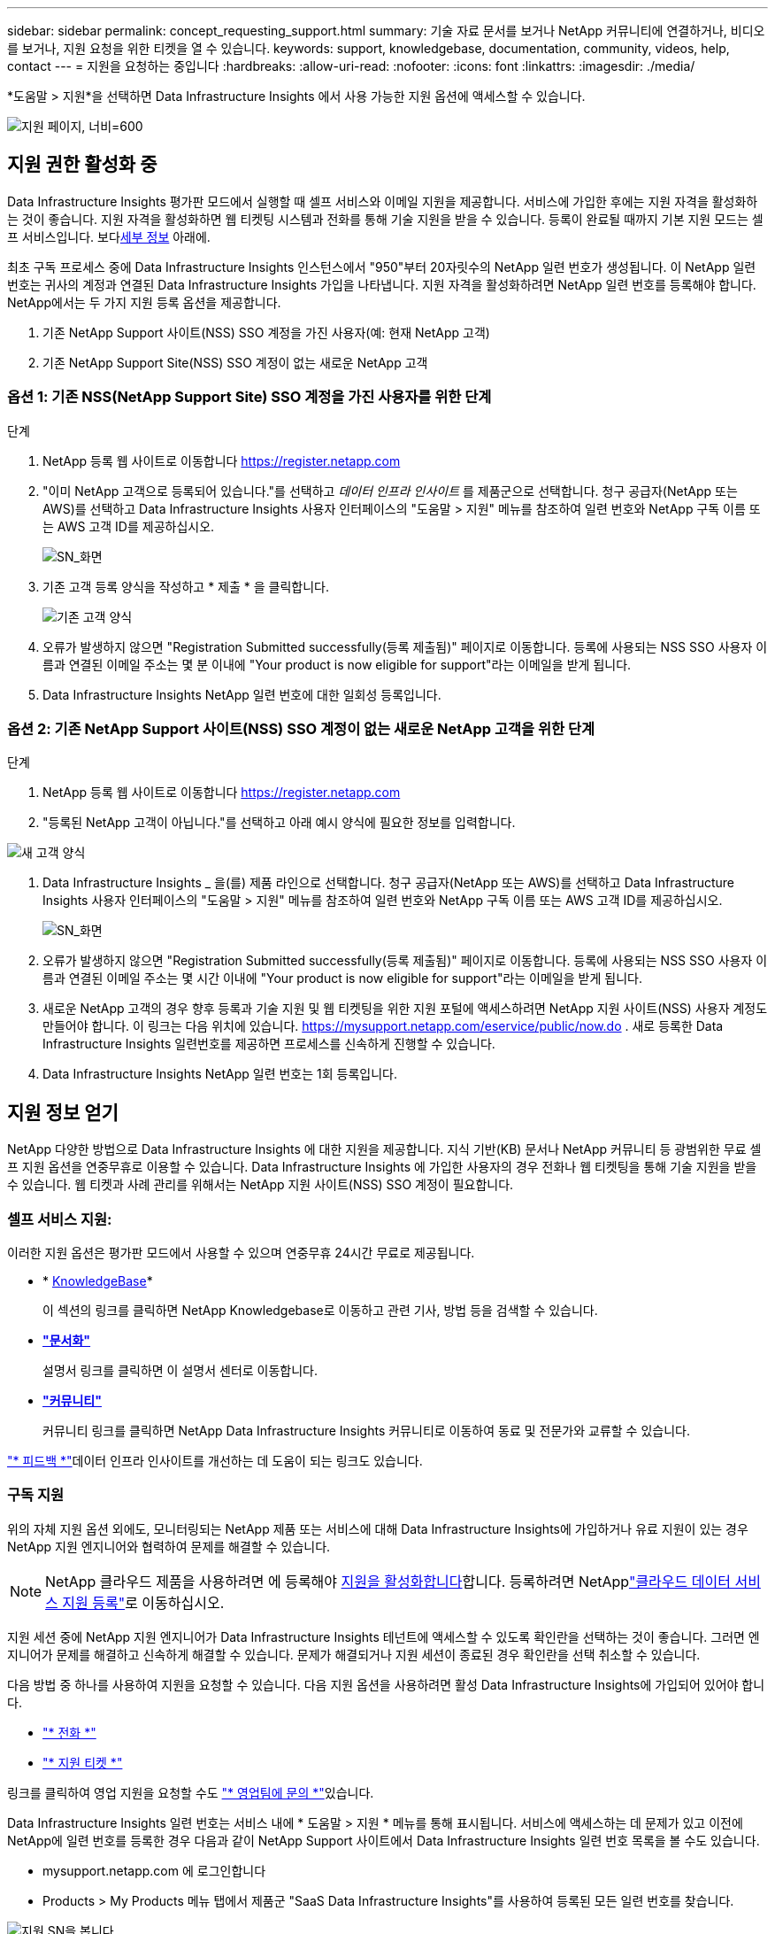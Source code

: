 ---
sidebar: sidebar 
permalink: concept_requesting_support.html 
summary: 기술 자료 문서를 보거나 NetApp 커뮤니티에 연결하거나, 비디오를 보거나, 지원 요청을 위한 티켓을 열 수 있습니다. 
keywords: support, knowledgebase, documentation, community, videos, help, contact 
---
= 지원을 요청하는 중입니다
:hardbreaks:
:allow-uri-read: 
:nofooter: 
:icons: font
:linkattrs: 
:imagesdir: ./media/


[role="lead"]
*도움말 > 지원*을 선택하면 Data Infrastructure Insights 에서 사용 가능한 지원 옵션에 액세스할 수 있습니다.

image:SupportPageExample.png["지원 페이지, 너비=600"]



== 지원 권한 활성화 중

Data Infrastructure Insights 평가판 모드에서 실행할 때 셀프 서비스와 이메일 지원을 제공합니다.  서비스에 가입한 후에는 지원 자격을 활성화하는 것이 좋습니다.  지원 자격을 활성화하면 웹 티켓팅 시스템과 전화를 통해 기술 지원을 받을 수 있습니다.  등록이 완료될 때까지 기본 지원 모드는 셀프 서비스입니다.  보다<<obtaining-support-information,세부 정보>> 아래에.

최초 구독 프로세스 중에 Data Infrastructure Insights 인스턴스에서 "950"부터 20자릿수의 NetApp 일련 번호가 생성됩니다. 이 NetApp 일련 번호는 귀사의 계정과 연결된 Data Infrastructure Insights 가입을 나타냅니다. 지원 자격을 활성화하려면 NetApp 일련 번호를 등록해야 합니다. NetApp에서는 두 가지 지원 등록 옵션을 제공합니다.

. 기존 NetApp Support 사이트(NSS) SSO 계정을 가진 사용자(예: 현재 NetApp 고객)
. 기존 NetApp Support Site(NSS) SSO 계정이 없는 새로운 NetApp 고객




=== 옵션 1: 기존 NSS(NetApp Support Site) SSO 계정을 가진 사용자를 위한 단계

.단계
. NetApp 등록 웹 사이트로 이동합니다 https://register.netapp.com[]
. "이미 NetApp 고객으로 등록되어 있습니다."를 선택하고 _데이터 인프라 인사이트_ 를 제품군으로 선택합니다. 청구 공급자(NetApp 또는 AWS)를 선택하고 Data Infrastructure Insights 사용자 인터페이스의 "도움말 > 지원" 메뉴를 참조하여 일련 번호와 NetApp 구독 이름 또는 AWS 고객 ID를 제공하십시오.
+
image:SupportPage_SN_Section-NA.png["SN_화면"]

. 기존 고객 등록 양식을 작성하고 * 제출 * 을 클릭합니다.
+
image:ExistingCustomerRegExample.png["기존 고객 양식"]

. 오류가 발생하지 않으면 "Registration Submitted successfully(등록 제출됨)" 페이지로 이동합니다. 등록에 사용되는 NSS SSO 사용자 이름과 연결된 이메일 주소는 몇 분 이내에 "Your product is now eligible for support"라는 이메일을 받게 됩니다.
. Data Infrastructure Insights NetApp 일련 번호에 대한 일회성 등록입니다.




=== 옵션 2: 기존 NetApp Support 사이트(NSS) SSO 계정이 없는 새로운 NetApp 고객을 위한 단계

.단계
. NetApp 등록 웹 사이트로 이동합니다 https://register.netapp.com[]
. "등록된 NetApp 고객이 아닙니다."를 선택하고 아래 예시 양식에 필요한 정보를 입력합니다.


image:NewCustomerRegExample.png["새 고객 양식"]

. Data Infrastructure Insights _ 을(를) 제품 라인으로 선택합니다. 청구 공급자(NetApp 또는 AWS)를 선택하고 Data Infrastructure Insights 사용자 인터페이스의 "도움말 > 지원" 메뉴를 참조하여 일련 번호와 NetApp 구독 이름 또는 AWS 고객 ID를 제공하십시오.
+
image:SupportPage_SN_Section-NA.png["SN_화면"]

. 오류가 발생하지 않으면 "Registration Submitted successfully(등록 제출됨)" 페이지로 이동합니다. 등록에 사용되는 NSS SSO 사용자 이름과 연결된 이메일 주소는 몇 시간 이내에 "Your product is now eligible for support"라는 이메일을 받게 됩니다.
. 새로운 NetApp 고객의 경우 향후 등록과 기술 지원 및 웹 티켓팅을 위한 지원 포털에 액세스하려면 NetApp 지원 사이트(NSS) 사용자 계정도 만들어야 합니다.  이 링크는 다음 위치에 있습니다. https://mysupport.netapp.com/eservice/public/now.do[] .  새로 등록한 Data Infrastructure Insights 일련번호를 제공하면 프로세스를 신속하게 진행할 수 있습니다.
. Data Infrastructure Insights NetApp 일련 번호는 1회 등록입니다.




== 지원 정보 얻기

NetApp 다양한 방법으로 Data Infrastructure Insights 에 대한 지원을 제공합니다.  지식 기반(KB) 문서나 NetApp 커뮤니티 등 광범위한 무료 셀프 지원 옵션을 연중무휴로 이용할 수 있습니다.  Data Infrastructure Insights 에 가입한 사용자의 경우 전화나 웹 티켓팅을 통해 기술 지원을 받을 수 있습니다.  웹 티켓과 사례 관리를 위해서는 NetApp 지원 사이트(NSS) SSO 계정이 필요합니다.



=== 셀프 서비스 지원:

이러한 지원 옵션은 평가판 모드에서 사용할 수 있으며 연중무휴 24시간 무료로 제공됩니다.

* * https://kb.netapp.com/Cloud/BlueXP/DII[KnowledgeBase]*
+
이 섹션의 링크를 클릭하면 NetApp Knowledgebase로 이동하고 관련 기사, 방법 등을 검색할 수 있습니다.

* *link:https://docs.netapp.com/us-en/cloudinsights/["문서화"]*
+
설명서 링크를 클릭하면 이 설명서 센터로 이동합니다.

* *link:https://community.netapp.com/t5/Cloud-Insights/bd-p/CloudInsights["커뮤니티"]*
+
커뮤니티 링크를 클릭하면 NetApp Data Infrastructure Insights 커뮤니티로 이동하여 동료 및 전문가와 교류할 수 있습니다.



link:mailto:ng-cloudinsights-customerfeedback@netapp.com["* 피드백 *"]데이터 인프라 인사이트를 개선하는 데 도움이 되는 링크도 있습니다.



=== 구독 지원

위의 자체 지원 옵션 외에도, 모니터링되는 NetApp 제품 또는 서비스에 대해 Data Infrastructure Insights에 가입하거나 유료 지원이 있는 경우 NetApp 지원 엔지니어와 협력하여 문제를 해결할 수 있습니다.


NOTE: NetApp 클라우드 제품을 사용하려면 에 등록해야 <<activating-support-entitlement,지원을 활성화합니다>>합니다. 등록하려면 NetApplink:https://register.netapp.com["클라우드 데이터 서비스 지원 등록"]로 이동하십시오.

지원 세션 중에 NetApp 지원 엔지니어가 Data Infrastructure Insights 테넌트에 액세스할 수 있도록 확인란을 선택하는 것이 좋습니다. 그러면 엔지니어가 문제를 해결하고 신속하게 해결할 수 있습니다. 문제가 해결되거나 지원 세션이 종료된 경우 확인란을 선택 취소할 수 있습니다.

다음 방법 중 하나를 사용하여 지원을 요청할 수 있습니다. 다음 지원 옵션을 사용하려면 활성 Data Infrastructure Insights에 가입되어 있어야 합니다.

* link:https://www.netapp.com/us/contact-us/support.aspx["* 전화 *"]
* link:https://mysupport.netapp.com/portal?_nfpb=true&_st=initialPage=true&_pageLabel=submitcase["* 지원 티켓 *"]


링크를 클릭하여 영업 지원을 요청할 수도 link:https://bluexp.netapp.com/contact-cds["* 영업팀에 문의 *"]있습니다.

Data Infrastructure Insights 일련 번호는 서비스 내에 * 도움말 > 지원 * 메뉴를 통해 표시됩니다. 서비스에 액세스하는 데 문제가 있고 이전에 NetApp에 일련 번호를 등록한 경우 다음과 같이 NetApp Support 사이트에서 Data Infrastructure Insights 일련 번호 목록을 볼 수도 있습니다.

* mysupport.netapp.com 에 로그인합니다
* Products > My Products 메뉴 탭에서 제품군 "SaaS Data Infrastructure Insights"를 사용하여 등록된 모든 일련 번호를 찾습니다.


image:Support_View_SN.png["지원 SN을 봅니다"]



== Data Infrastructure Insights Data Collector 지원 매트릭스

에서 지원되는 데이터 수집기에 대한 정보 및 세부 정보를 보거나 다운로드할 수 link:reference_data_collector_support_matrix.html["* Data Infrastructure Insights 데이터 수집기 지원 매트릭스 *, 역할 = "외부""]있습니다.



=== 학습 센터

구독과 관계없이 * 도움말 > 지원 * 은 데이터 인프라 Insights를 최대한 활용할 수 있도록 여러 NetApp University 과정 오퍼링에 연결됩니다. 확인해 보세요!
